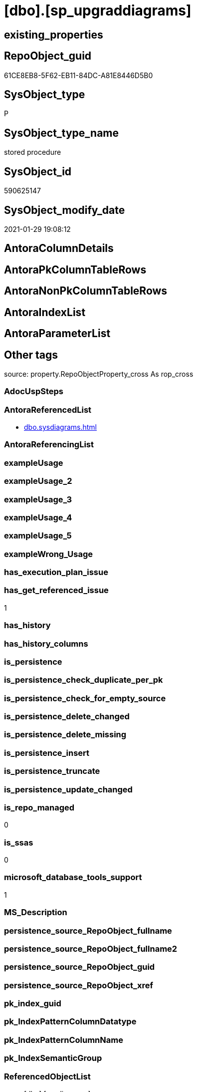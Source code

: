 = [dbo].[sp_upgraddiagrams]

== existing_properties

// tag::existing_properties[]
:ExistsProperty--antorareferencedlist:
:ExistsProperty--has_get_referenced_issue:
:ExistsProperty--is_repo_managed:
:ExistsProperty--is_ssas:
:ExistsProperty--microsoft_database_tools_support:
:ExistsProperty--referencedobjectlist:
:ExistsProperty--sql_modules_definition:
// end::existing_properties[]

== RepoObject_guid

// tag::RepoObject_guid[]
61CE8EB8-5F62-EB11-84DC-A81E8446D5B0
// end::RepoObject_guid[]

== SysObject_type

// tag::SysObject_type[]
P 
// end::SysObject_type[]

== SysObject_type_name

// tag::SysObject_type_name[]
stored procedure
// end::SysObject_type_name[]

== SysObject_id

// tag::SysObject_id[]
590625147
// end::SysObject_id[]

== SysObject_modify_date

// tag::SysObject_modify_date[]
2021-01-29 19:08:12
// end::SysObject_modify_date[]

== AntoraColumnDetails

// tag::AntoraColumnDetails[]

// end::AntoraColumnDetails[]

== AntoraPkColumnTableRows

// tag::AntoraPkColumnTableRows[]

// end::AntoraPkColumnTableRows[]

== AntoraNonPkColumnTableRows

// tag::AntoraNonPkColumnTableRows[]

// end::AntoraNonPkColumnTableRows[]

== AntoraIndexList

// tag::AntoraIndexList[]

// end::AntoraIndexList[]

== AntoraParameterList

// tag::AntoraParameterList[]

// end::AntoraParameterList[]

== Other tags

source: property.RepoObjectProperty_cross As rop_cross


=== AdocUspSteps

// tag::adocuspsteps[]

// end::adocuspsteps[]


=== AntoraReferencedList

// tag::antorareferencedlist[]
* xref:dbo.sysdiagrams.adoc[]
// end::antorareferencedlist[]


=== AntoraReferencingList

// tag::antorareferencinglist[]

// end::antorareferencinglist[]


=== exampleUsage

// tag::exampleusage[]

// end::exampleusage[]


=== exampleUsage_2

// tag::exampleusage_2[]

// end::exampleusage_2[]


=== exampleUsage_3

// tag::exampleusage_3[]

// end::exampleusage_3[]


=== exampleUsage_4

// tag::exampleusage_4[]

// end::exampleusage_4[]


=== exampleUsage_5

// tag::exampleusage_5[]

// end::exampleusage_5[]


=== exampleWrong_Usage

// tag::examplewrong_usage[]

// end::examplewrong_usage[]


=== has_execution_plan_issue

// tag::has_execution_plan_issue[]

// end::has_execution_plan_issue[]


=== has_get_referenced_issue

// tag::has_get_referenced_issue[]
1
// end::has_get_referenced_issue[]


=== has_history

// tag::has_history[]

// end::has_history[]


=== has_history_columns

// tag::has_history_columns[]

// end::has_history_columns[]


=== is_persistence

// tag::is_persistence[]

// end::is_persistence[]


=== is_persistence_check_duplicate_per_pk

// tag::is_persistence_check_duplicate_per_pk[]

// end::is_persistence_check_duplicate_per_pk[]


=== is_persistence_check_for_empty_source

// tag::is_persistence_check_for_empty_source[]

// end::is_persistence_check_for_empty_source[]


=== is_persistence_delete_changed

// tag::is_persistence_delete_changed[]

// end::is_persistence_delete_changed[]


=== is_persistence_delete_missing

// tag::is_persistence_delete_missing[]

// end::is_persistence_delete_missing[]


=== is_persistence_insert

// tag::is_persistence_insert[]

// end::is_persistence_insert[]


=== is_persistence_truncate

// tag::is_persistence_truncate[]

// end::is_persistence_truncate[]


=== is_persistence_update_changed

// tag::is_persistence_update_changed[]

// end::is_persistence_update_changed[]


=== is_repo_managed

// tag::is_repo_managed[]
0
// end::is_repo_managed[]


=== is_ssas

// tag::is_ssas[]
0
// end::is_ssas[]


=== microsoft_database_tools_support

// tag::microsoft_database_tools_support[]
1
// end::microsoft_database_tools_support[]


=== MS_Description

// tag::ms_description[]

// end::ms_description[]


=== persistence_source_RepoObject_fullname

// tag::persistence_source_repoobject_fullname[]

// end::persistence_source_repoobject_fullname[]


=== persistence_source_RepoObject_fullname2

// tag::persistence_source_repoobject_fullname2[]

// end::persistence_source_repoobject_fullname2[]


=== persistence_source_RepoObject_guid

// tag::persistence_source_repoobject_guid[]

// end::persistence_source_repoobject_guid[]


=== persistence_source_RepoObject_xref

// tag::persistence_source_repoobject_xref[]

// end::persistence_source_repoobject_xref[]


=== pk_index_guid

// tag::pk_index_guid[]

// end::pk_index_guid[]


=== pk_IndexPatternColumnDatatype

// tag::pk_indexpatterncolumndatatype[]

// end::pk_indexpatterncolumndatatype[]


=== pk_IndexPatternColumnName

// tag::pk_indexpatterncolumnname[]

// end::pk_indexpatterncolumnname[]


=== pk_IndexSemanticGroup

// tag::pk_indexsemanticgroup[]

// end::pk_indexsemanticgroup[]


=== ReferencedObjectList

// tag::referencedobjectlist[]
* [dbo].[sysdiagrams]
// end::referencedobjectlist[]


=== usp_persistence_RepoObject_guid

// tag::usp_persistence_repoobject_guid[]

// end::usp_persistence_repoobject_guid[]


=== UspExamples

// tag::uspexamples[]

// end::uspexamples[]


=== UspParameters

// tag::uspparameters[]

// end::uspparameters[]

== Boolean Attributes

source: property.RepoObjectProperty WHERE property_int = 1

// tag::boolean_attributes[]
:has_get_referenced_issue:
:microsoft_database_tools_support:

// end::boolean_attributes[]

== sql_modules_definition

// tag::sql_modules_definition[]
[%collapsible]
=======
[source,sql]
----

	CREATE PROCEDURE dbo.sp_upgraddiagrams
	AS
	BEGIN
		IF OBJECT_ID(N'dbo.sysdiagrams') IS NOT NULL
			return 0;
	
		CREATE TABLE dbo.sysdiagrams
		(
			name sysname NOT NULL,
			principal_id int NOT NULL,	-- we may change it to varbinary(85)
			diagram_id int PRIMARY KEY IDENTITY,
			version int,
	
			definition varbinary(max)
			CONSTRAINT UK_principal_name UNIQUE
			(
				principal_id,
				name
			)
		);


		/* Add this if we need to have some form of extended properties for diagrams */
		/*
		IF OBJECT_ID(N'dbo.sysdiagram_properties') IS NULL
		BEGIN
			CREATE TABLE dbo.sysdiagram_properties
			(
				diagram_id int,
				name sysname,
				value varbinary(max) NOT NULL
			)
		END
		*/

		IF OBJECT_ID(N'dbo.dtproperties') IS NOT NULL
		begin
			insert into dbo.sysdiagrams
			(
				[name],
				[principal_id],
				[version],
				[definition]
			)
			select	 
				convert(sysname, dgnm.[uvalue]),
				DATABASE_PRINCIPAL_ID(N'dbo'),			-- will change to the sid of sa
				0,							-- zero for old format, dgdef.[version],
				dgdef.[lvalue]
			from dbo.[dtproperties] dgnm
				inner join dbo.[dtproperties] dggd on dggd.[property] = 'DtgSchemaGUID' and dggd.[objectid] = dgnm.[objectid]	
				inner join dbo.[dtproperties] dgdef on dgdef.[property] = 'DtgSchemaDATA' and dgdef.[objectid] = dgnm.[objectid]
				
			where dgnm.[property] = 'DtgSchemaNAME' and dggd.[uvalue] like N'_EA3E6268-D998-11CE-9454-00AA00A3F36E_' 
			return 2;
		end
		return 1;
	END
	
----
=======
// end::sql_modules_definition[]


